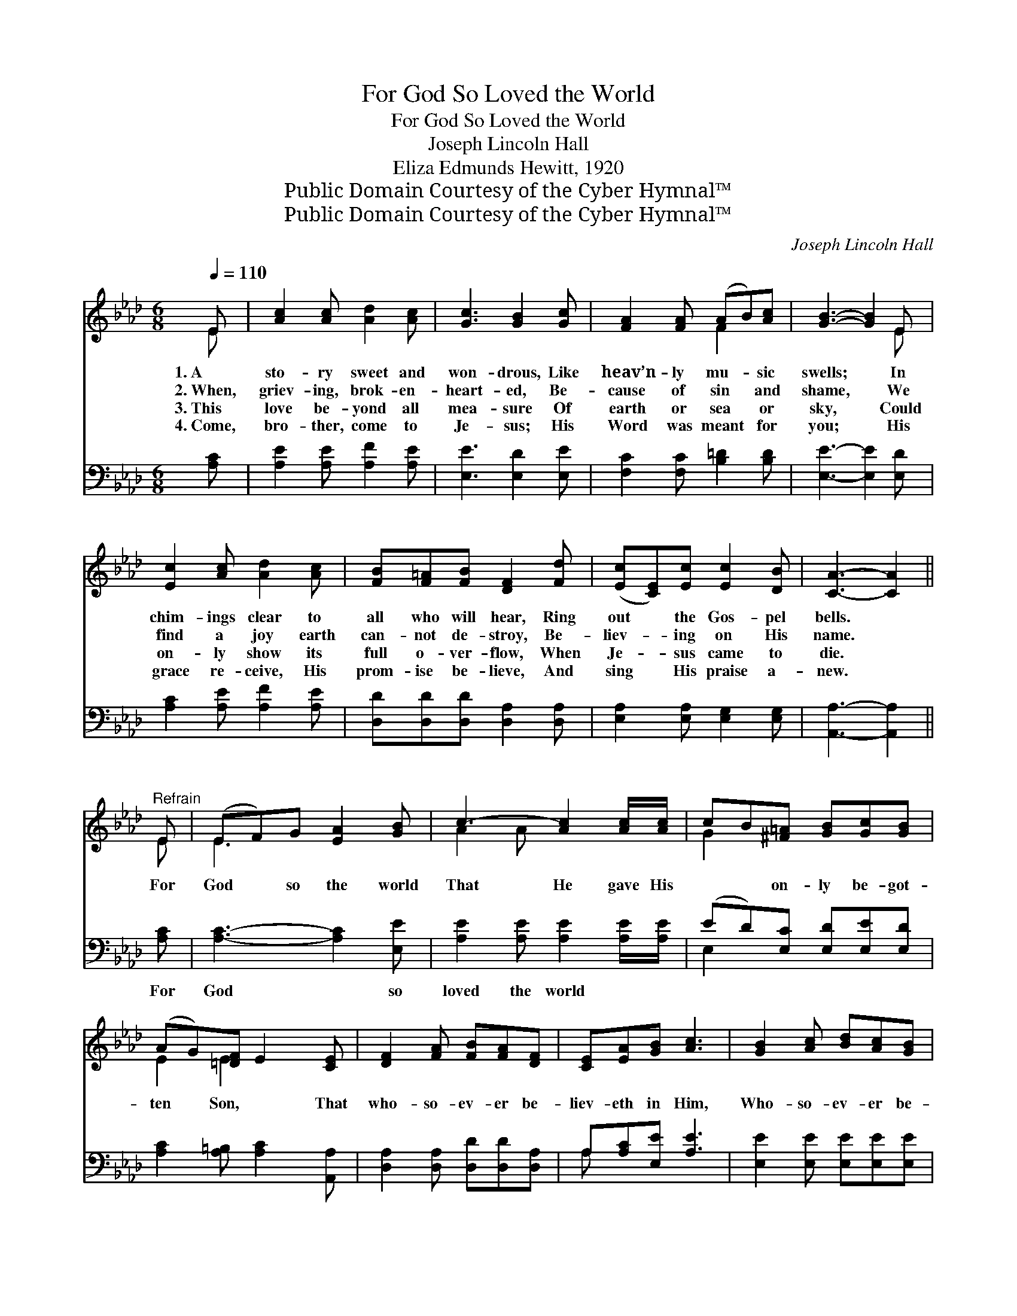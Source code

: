 X:1
T:For God So Loved the World
T:For God So Loved the World
T:Joseph Lincoln Hall
T:Eliza Edmunds Hewitt, 1920
T:Public Domain Courtesy of the Cyber Hymnal™
T:Public Domain Courtesy of the Cyber Hymnal™
C:Joseph Lincoln Hall
Z:Public Domain
Z:Courtesy of the Cyber Hymnal™
%%score ( 1 2 ) ( 3 4 )
L:1/8
Q:1/4=110
M:6/8
K:Ab
V:1 treble 
V:2 treble 
V:3 bass 
V:4 bass 
V:1
 E | [Ac]2 [Ac] [Ad]2 [Ac] | [Gc]3 [GB]2 [Gc] | [FA]2 [FA] (AB)[Ac] | [GB]3- [GB]2 E | %5
w: 1.~A|sto- ry sweet and|won- drous, Like|heav’n- ly mu- * sic|swells; * In|
w: 2.~When,|griev- ing, brok- en-|heart- ed, Be-|cause of sin * and|shame, * We|
w: 3.~This|love be- yond all|mea- sure Of|earth or sea * or|sky, * Could|
w: 4.~Come,|bro- ther, come to|Je- sus; His|Word was meant * for|you; * His|
 [Ec]2 [Ac] [Ad]2 [Ac] | [FB][F=A][FB] [DF]2 [Fd] | ([Ec][CE])[Ec] [Ec]2 [DB] | [CA]3- [CA]2 || %9
w: chim- ings clear to|all who will hear, Ring|out * the Gos- pel|bells. *|
w: find a joy earth|can- not de- stroy, Be-|liev- * ing on His|name. *|
w: on- ly show its|full o- ver- flow, When|Je- * sus came to|die. *|
w: grace re- ceive, His|prom- ise be- lieve, And|sing * His praise a-|new. *|
"^Refrain" E | (EF)G [EA]2 [GB] | c3- [Ac]2 [Ac]/[Ac]/ | cB[^F=A] [GB][Gc][GB] | %13
w: ||||
w: For|God * so the world|That He gave His|* * on- ly be- got-|
w: ||||
w: ||||
 (AG)[=DF] E2 [CE] | [DF]2 [FA] [FB][FA][DF] | [CE][EA][GB] [Ac]3 | [GB]2 [Ac] [Bd][Ac][GB] | %17
w: ||||
w: ten * Son, * That|who- so- ev- er be-|liev- eth in Him,|Who- so- ev- er be-|
w: ||||
w: ||||
 [Ac][Ac][Bd] e3 | [=Af]3 [Ac]3 | [Bd][Bd] z4 | [Ge]3 [GB]3 | [Ac][Ac] z3 E | [DF]3 [Fe]2 [Fd] | %23
w: ||||||
w: liev- eth in Him|Should not|per- ish,|Should not|per- ish, But|have ev- er-|
w: ||||||
w: ||||||
 [Ac]3 [GB]3 | A3- A3- | [EA]3- [EA]2 |] %26
w: |||
w: last- ing|life. *||
w: |||
w: |||
V:2
 E | x6 | x6 | x3 F2 x | x5 E | x6 | x6 | x6 | x5 || E | E3- x3 | A2 A x3 | G2 x4 | E2 E2 x2 | x6 | %15
 x6 | x6 | x3 (c2 A) | x6 | x6 | x6 | x5 E | x6 | x6 | AEE F2 F | x5 |] %26
V:3
 [A,C] | [A,E]2 [A,E] [A,F]2 [A,E] | [E,E]3 [E,D]2 [E,E] | [F,C]2 [F,C] [B,=D]2 [B,D] | %4
w: ~|~ ~ ~ ~|~ ~ ~|~ ~ ~ ~|
 [E,E]3- [E,E]2 [E,D] | [A,C]2 [A,E] [A,F]2 [A,E] | [D,D][D,D][D,D] [D,A,]2 [D,A,] | %7
w: ~ * ~|~ ~ ~ ~|~ ~ ~ ~ ~|
 [E,A,]2 [E,A,] [E,G,]2 [E,G,] | [A,,A,]3- [A,,A,]2 || [A,C] | [A,C]3- [A,C]2 [E,E] | %11
w: ~ ~ ~ ~|~ *|For|God * so|
 [A,E]2 [A,E] [A,E]2 [A,E]/[A,E]/ | (ED)[E,C] [E,D][E,E][E,D] | [A,C]2 [A,=B,] [A,C]2 [A,,A,] | %14
w: loved the world ~ ~|~ * ~ ~ ~ ~|~ ~ ~ ~|
 [D,A,]2 [D,A,] [D,D][D,D][D,A,] | A,[A,C][E,E] [A,E]3 | [E,E]2 [E,E] [E,E][E,E][E,E] | %17
w: ~ ~ ~ ~ ~|~ ~ ~ ~|~ ~ ~ ~ ~|
 [A,E][A,E][A,D] [A,C]3 | [F,C]3 [F,F]3 | [B,F][B,F] z4 | [E,E]3 [E,E]3 | [A,E][A,E] z3 [A,C] | %22
w: ~ ~ ~ ~|~ ~|~ ~|~ ~|~ ~ ~|
 [D,A,]3 [C,=A,]2 [D,B,] | [E,E]3 [E,D]3 | CCC D2 D | ([A,C]3- [A,C]2) |] %26
w: ~ ~ ~|~ ~|~ ev- er- last- ing|life *|
V:4
 x | x6 | x6 | x6 | x6 | x6 | x6 | x6 | x5 || x | x6 | x6 | E,2 x4 | x6 | x6 | A, x5 | x6 | x6 | %18
 x6 | x6 | x6 | x6 | x6 | x6 | A,3- A,3- | x5 |] %26

